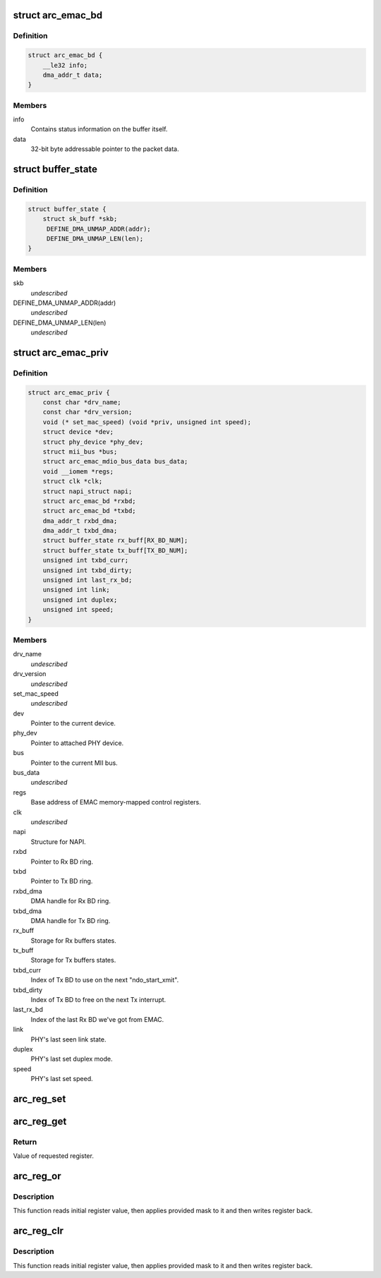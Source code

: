 .. -*- coding: utf-8; mode: rst -*-
.. src-file: drivers/net/ethernet/arc/emac.h

.. _`arc_emac_bd`:

struct arc_emac_bd
==================

.. c:type:: struct arc_emac_bd

    EMAC buffer descriptor (BD).

.. _`arc_emac_bd.definition`:

Definition
----------

.. code-block:: c

    struct arc_emac_bd {
        __le32 info;
        dma_addr_t data;
    }

.. _`arc_emac_bd.members`:

Members
-------

info
    Contains status information on the buffer itself.

data
    32-bit byte addressable pointer to the packet data.

.. _`buffer_state`:

struct buffer_state
===================

.. c:type:: struct buffer_state

    Stores Rx/Tx buffer state.

.. _`buffer_state.definition`:

Definition
----------

.. code-block:: c

    struct buffer_state {
        struct sk_buff *skb;
         DEFINE_DMA_UNMAP_ADDR(addr);
         DEFINE_DMA_UNMAP_LEN(len);
    }

.. _`buffer_state.members`:

Members
-------

skb
    *undescribed*

DEFINE_DMA_UNMAP_ADDR(addr)
    *undescribed*

DEFINE_DMA_UNMAP_LEN(len)
    *undescribed*

.. _`arc_emac_priv`:

struct arc_emac_priv
====================

.. c:type:: struct arc_emac_priv

    Storage of EMAC's private information.

.. _`arc_emac_priv.definition`:

Definition
----------

.. code-block:: c

    struct arc_emac_priv {
        const char *drv_name;
        const char *drv_version;
        void (* set_mac_speed) (void *priv, unsigned int speed);
        struct device *dev;
        struct phy_device *phy_dev;
        struct mii_bus *bus;
        struct arc_emac_mdio_bus_data bus_data;
        void __iomem *regs;
        struct clk *clk;
        struct napi_struct napi;
        struct arc_emac_bd *rxbd;
        struct arc_emac_bd *txbd;
        dma_addr_t rxbd_dma;
        dma_addr_t txbd_dma;
        struct buffer_state rx_buff[RX_BD_NUM];
        struct buffer_state tx_buff[TX_BD_NUM];
        unsigned int txbd_curr;
        unsigned int txbd_dirty;
        unsigned int last_rx_bd;
        unsigned int link;
        unsigned int duplex;
        unsigned int speed;
    }

.. _`arc_emac_priv.members`:

Members
-------

drv_name
    *undescribed*

drv_version
    *undescribed*

set_mac_speed
    *undescribed*

dev
    Pointer to the current device.

phy_dev
    Pointer to attached PHY device.

bus
    Pointer to the current MII bus.

bus_data
    *undescribed*

regs
    Base address of EMAC memory-mapped control registers.

clk
    *undescribed*

napi
    Structure for NAPI.

rxbd
    Pointer to Rx BD ring.

txbd
    Pointer to Tx BD ring.

rxbd_dma
    DMA handle for Rx BD ring.

txbd_dma
    DMA handle for Tx BD ring.

rx_buff
    Storage for Rx buffers states.

tx_buff
    Storage for Tx buffers states.

txbd_curr
    Index of Tx BD to use on the next "ndo_start_xmit".

txbd_dirty
    Index of Tx BD to free on the next Tx interrupt.

last_rx_bd
    Index of the last Rx BD we've got from EMAC.

link
    PHY's last seen link state.

duplex
    PHY's last set duplex mode.

speed
    PHY's last set speed.

.. _`arc_reg_set`:

arc_reg_set
===========

.. c:function:: void arc_reg_set(struct arc_emac_priv *priv, int reg, int value)

    Sets EMAC register with provided value.

    :param struct arc_emac_priv \*priv:
        Pointer to ARC EMAC private data structure.

    :param int reg:
        Register offset from base address.

    :param int value:
        Value to set in register.

.. _`arc_reg_get`:

arc_reg_get
===========

.. c:function:: unsigned int arc_reg_get(struct arc_emac_priv *priv, int reg)

    Gets value of specified EMAC register.

    :param struct arc_emac_priv \*priv:
        Pointer to ARC EMAC private data structure.

    :param int reg:
        Register offset from base address.

.. _`arc_reg_get.return`:

Return
------

Value of requested register.

.. _`arc_reg_or`:

arc_reg_or
==========

.. c:function:: void arc_reg_or(struct arc_emac_priv *priv, int reg, int mask)

    Applies mask to specified EMAC register - ("reg" \| "mask").

    :param struct arc_emac_priv \*priv:
        Pointer to ARC EMAC private data structure.

    :param int reg:
        Register offset from base address.

    :param int mask:
        Mask to apply to specified register.

.. _`arc_reg_or.description`:

Description
-----------

This function reads initial register value, then applies provided mask
to it and then writes register back.

.. _`arc_reg_clr`:

arc_reg_clr
===========

.. c:function:: void arc_reg_clr(struct arc_emac_priv *priv, int reg, int mask)

    Applies mask to specified EMAC register - ("reg" & ~"mask").

    :param struct arc_emac_priv \*priv:
        Pointer to ARC EMAC private data structure.

    :param int reg:
        Register offset from base address.

    :param int mask:
        Mask to apply to specified register.

.. _`arc_reg_clr.description`:

Description
-----------

This function reads initial register value, then applies provided mask
to it and then writes register back.

.. This file was automatic generated / don't edit.

